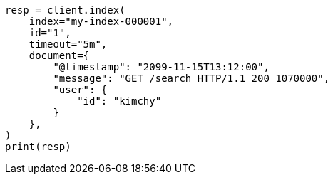 // This file is autogenerated, DO NOT EDIT
// docs/index_.asciidoc:456

[source, python]
----
resp = client.index(
    index="my-index-000001",
    id="1",
    timeout="5m",
    document={
        "@timestamp": "2099-11-15T13:12:00",
        "message": "GET /search HTTP/1.1 200 1070000",
        "user": {
            "id": "kimchy"
        }
    },
)
print(resp)
----
